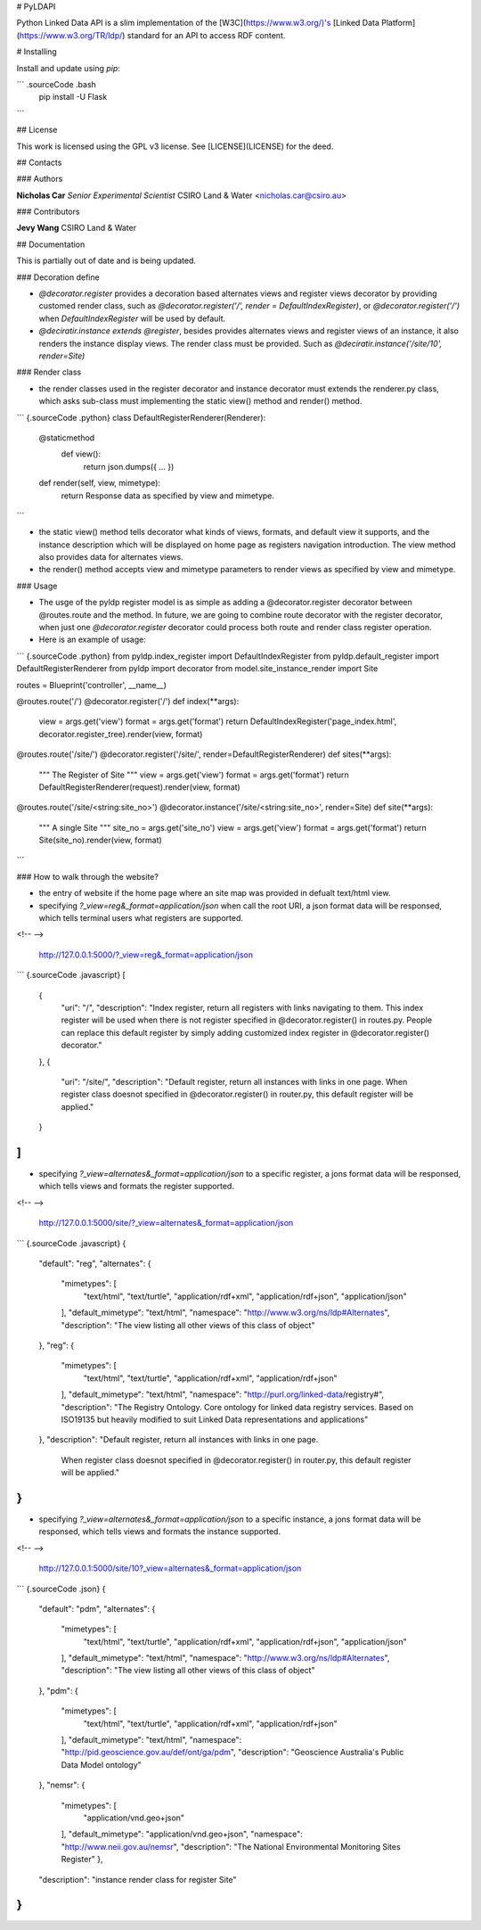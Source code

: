 # PyLDAPI

Python Linked Data API is a slim implementation of the [W3C](https://www.w3.org/)'s [Linked Data Platform](https://www.w3.org/TR/ldp/) standard for an API to access RDF content.

# Installing

Install and update using *pip*:

``` .sourceCode .bash
     pip install -U Flask
```

## License

This work is licensed using the GPL v3 license. See [LICENSE](LICENSE) for the deed.

## Contacts

### Authors

**Nicholas Car**
*Senior Experimental Scientist*
CSIRO Land & Water
<nicholas.car@csiro.au>

### Contributors

**Jevy Wang**
CSIRO Land & Water

## Documentation

This is partially out of date and is being updated.

### Decoration define

-   `@decorator.register` provides a decoration based alternates views
    and register views decorator by providing customed render class,
    such as `@decorator.register('/', render = DefaultIndexRegister)`,
    or `@decorator.register('/')` when `DefaultIndexRegister` will be
    used by default.
-   `@deciratir.instance extends @register`, besides provides alternates
    views and register views of an instance, it also renders the
    instance display views. The render class must be provided. Such as
    `@deciratir.instance('/site/10', render=Site)`

### Render class

-   the render classes used in the register decorator and instance
    decorator must extends the renderer.py class, which asks sub-class
    must implementing the static view() method and render() method.

``` {.sourceCode .python}
class DefaultRegisterRenderer(Renderer):
    @staticmethod
        def view():
            return json.dumps({ ... })
    def render(self, view, mimetype):
        return Response data as specified by view and mimetype.
```

-   the static view() method tells decorator what kinds of views,
    formats, and default view it supports, and the instance description
    which will be displayed on home page as registers navigation
    introduction. The view method also provides data for alternates
    views.
-   the render() method accepts view and mimetype parameters to render
    views as specified by view and mimetype.

### Usage

-   The usge of the pyldp register model is as simple as adding a
    @decorator.register decorator between @routes.route and the method.
    In future, we are going to combine route decorator with the register
    decorator, when just one `@decorator.register` decorator could
    process both route and render class register operation.
-   Here is an example of usage:

``` {.sourceCode .python}
from pyldp.index_register import DefaultIndexRegister
from pyldp.default_register import DefaultRegisterRenderer
from pyldp import decorator
from model.site_instance_render import Site

routes = Blueprint('controller', __name__)

@routes.route('/')
@decorator.register('/') 
def index(**args):
    view = args.get('view')
    format = args.get('format')
    return DefaultIndexRegister('page_index.html', decorator.register_tree).render(view, format)

@routes.route('/site/')
@decorator.register('/site/', render=DefaultRegisterRenderer)
def sites(**args):
    """
    The Register of Site
    """
    view = args.get('view')
    format = args.get('format')
    return DefaultRegisterRenderer(request).render(view, format)

@routes.route('/site/<string:site_no>')
@decorator.instance('/site/<string:site_no>', render=Site)
def site(**args):
    """
    A single Site
    """
    site_no = args.get('site_no')
    view = args.get('view')
    format = args.get('format')
    return Site(site_no).render(view, format)
```

### How to walk through the website?

-   the entry of website if the home page where an site map was provided
    in defualt text/html view.
-   specifying `?_view=reg&_format=application/json` when call the root
    URI, a json format data will be responsed, which tells terminal
    users what registers are supported.

<!-- -->

    http://127.0.0.1:5000/?_view=reg&_format=application/json

``` {.sourceCode .javascript}
[
    {
        "uri": "/",
        "description": "Index register, return all registers with links navigating to them. \
        This index register will be used when there is not register specified in \
        @decorator.register() in routes.py.  People can replace this default    \
        register by simply adding customized index register in @decorator.register() decorator."
    },
    {
        "uri": "/site/",
        "description": "Default register, return all instances with links in one page.  \
        When register class doesnot specified  in @decorator.register() in router.py, \
        this default register will be applied."
    }
]
```

-   specifying `?_view=alternates&_format=application/json` to a
    specific register, a jons format data will be responsed, which tells
    views and formats the register supported.

<!-- -->

    http://127.0.0.1:5000/site/?_view=alternates&_format=application/json

``` {.sourceCode .javascript}
{
    "default": "reg",
    "alternates": {
        "mimetypes": [
            "text/html",
            "text/turtle",
            "application/rdf+xml",
            "application/rdf+json",
            "application/json"
        ],
        "default_mimetype": "text/html",
        "namespace": "http://www.w3.org/ns/ldp#Alternates",
        "description": "The view listing all other views of this class of object"
    },
    "reg": {
        "mimetypes": [
            "text/html",
            "text/turtle",
            "application/rdf+xml",
            "application/rdf+json"
        ],
        "default_mimetype": "text/html",
        "namespace": "http://purl.org/linked-data/registry#",
        "description": "The Registry Ontology. Core ontology for linked data registry services. \
        Based on ISO19135 but heavily modified to suit  \
        Linked Data representations and applications"
    },
    "description": "Default register, return all instances with links in one page.   \
        When register class doesnot specified in @decorator.register() in router.py, \
        this default register will be applied."
}
```

-   specifying `?_view=alternates&_format=application/json` to a
    specific instance, a jons format data will be responsed, which tells
    views and formats the instance supported.

<!-- -->

    http://127.0.0.1:5000/site/10?_view=alternates&_format=application/json

``` {.sourceCode .json}
{
    "default": "pdm",
    "alternates": {
        "mimetypes": [
            "text/html",
            "text/turtle",
            "application/rdf+xml",
            "application/rdf+json",
            "application/json"
        ],
        "default_mimetype": "text/html",
        "namespace": "http://www.w3.org/ns/ldp#Alternates",
        "description": "The view listing all other views of this class of object"
    },
    "pdm": {
        "mimetypes": [
            "text/html",
            "text/turtle",
            "application/rdf+xml",
            "application/rdf+json"
        ],
        "default_mimetype": "text/html",
        "namespace": "http://pid.geoscience.gov.au/def/ont/ga/pdm",
        "description": "Geoscience Australia's Public Data Model ontology"
    },
    "nemsr": {
        "mimetypes": [
            "application/vnd.geo+json"
        ],
        "default_mimetype": "application/vnd.geo+json",
        "namespace": "http://www.neii.gov.au/nemsr",
        "description": "The National Environmental Monitoring Sites Register"
        },
    "description": "instance render class for register Site"
}
```


